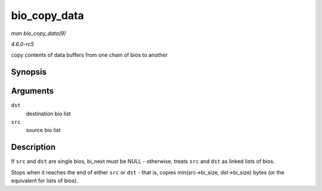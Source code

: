 .. -*- coding: utf-8; mode: rst -*-

.. _API-bio-copy-data:

=============
bio_copy_data
=============

*man bio_copy_data(9)*

*4.6.0-rc5*

copy contents of data buffers from one chain of bios to another


Synopsis
========

.. c:function:: void bio_copy_data( struct bio * dst, struct bio * src )

Arguments
=========

``dst``
    destination bio list

``src``
    source bio list


Description
===========

If ``src`` and ``dst`` are single bios, bi_next must be NULL -
otherwise, treats ``src`` and ``dst`` as linked lists of bios.

Stops when it reaches the end of either ``src`` or ``dst`` - that is,
copies min(src->bi_size, dst->bi_size) bytes (or the equivalent for
lists of bios).


.. ------------------------------------------------------------------------------
.. This file was automatically converted from DocBook-XML with the dbxml
.. library (https://github.com/return42/sphkerneldoc). The origin XML comes
.. from the linux kernel, refer to:
..
.. * https://github.com/torvalds/linux/tree/master/Documentation/DocBook
.. ------------------------------------------------------------------------------
